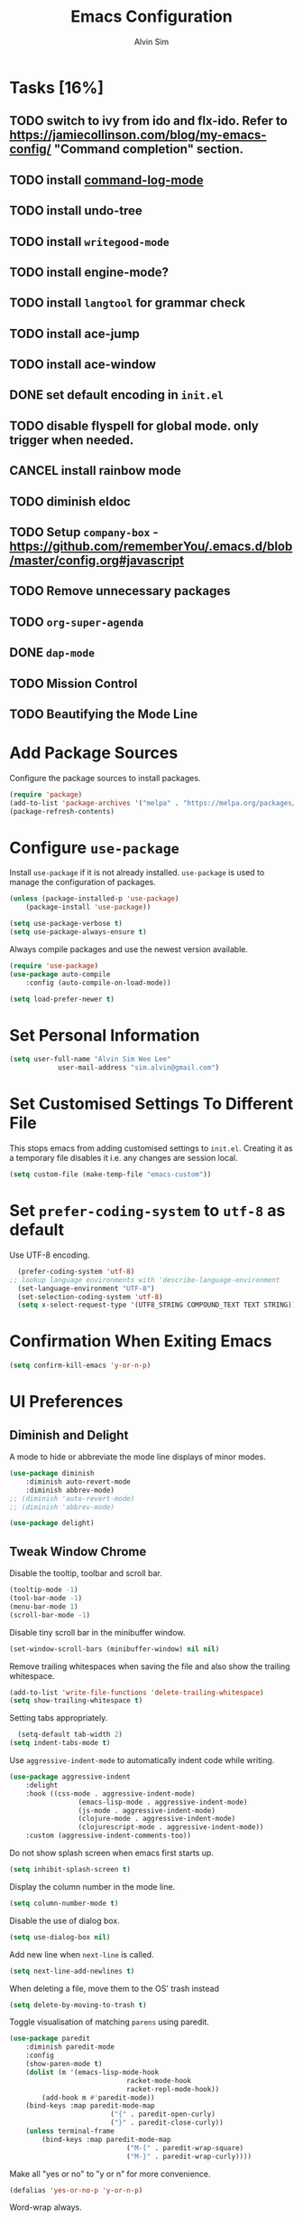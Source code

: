 #+TITLE: Emacs Configuration
#+AUTHOR: Alvin Sim
#+TOC: true
#+STARTUP: overview

* Tasks [16%]
	:PROPERTIES:
	:ARCHIVE:  %s_archive::* Tasks
	:END:
** TODO switch to ivy from ido and flx-ido. Refer to [[https://jamiecollinson.com/blog/my-emacs-config/]] "Command completion" section.
** TODO install [[https://github.com/lewang/command-log-mode][command-log-mode]]
** TODO install undo-tree
** TODO install =writegood-mode=
** TODO install engine-mode?
** TODO install =langtool= for grammar check
** TODO install ace-jump
** TODO install ace-window
** DONE set default encoding in =init.el=
** TODO disable flyspell for global mode. only trigger when needed.
** CANCEL install rainbow mode
** TODO diminish eldoc
** TODO Setup =company-box= - [[https://github.com/rememberYou/.emacs.d/blob/master/config.org#javascript]]
** TODO Remove unnecessary packages
** TODO =org-super-agenda=
** DONE =dap-mode=
** TODO Mission Control
** TODO Beautifying the Mode Line

* Add Package Sources

Configure the package sources to install packages.

#+BEGIN_SRC emacs-lisp
  (require 'package)
  (add-to-list 'package-archives '("melpa" . "https://melpa.org/packages/") t)
  (package-refresh-contents)
#+END_SRC

* Configure =use-package=

Install =use-package= if it is not already installed. =use-package= is used to manage the configuration of packages.

#+BEGIN_SRC emacs-lisp
	(unless (package-installed-p 'use-package)
		(package-install 'use-package))

	(setq use-package-verbose t)
	(setq use-package-always-ensure t)
#+END_SRC

Always compile packages and use the newest version available.

#+BEGIN_SRC emacs-lisp
	(require 'use-package)
	(use-package auto-compile
		:config (auto-compile-on-load-mode))

	(setq load-prefer-newer t)
#+END_SRC

* Set Personal Information

#+BEGIN_SRC emacs-lisp
	(setq user-full-name "Alvin Sim Wee Lee"
				user-mail-address "sim.alvin@gmail.com")
#+END_SRC

* Set Customised Settings To Different File

This stops emacs from adding customised settings to =init.el=. Creating it as a temporary file disables it i.e. any changes are session local.

#+BEGIN_SRC emacs-lisp
	(setq custom-file (make-temp-file "emacs-custom"))
#+END_SRC

* Set =prefer-coding-system= to =utf-8= as default

Use UTF-8 encoding.

#+BEGIN_SRC emacs-lisp
	(prefer-coding-system 'utf-8)
  ;; lookup language environments with 'describe-language-environment
	(set-language-environment "UTF-8")
	(set-selection-coding-system 'utf-8)
	(setq x-select-request-type '(UTF8_STRING COMPOUND_TEXT TEXT STRING))
#+END_SRC

* Confirmation When Exiting Emacs

	#+begin_src emacs-lisp
		(setq confirm-kill-emacs 'y-or-n-p)
	#+end_src

* UI Preferences

** Diminish and Delight

A mode to hide or abbreviate the mode line displays of minor modes.

#+BEGIN_SRC emacs-lisp
	(use-package diminish
		:diminish auto-revert-mode
		:diminish abbrev-mode)
	;; (diminish 'auto-revert-mode)
	;; (diminish 'abbrev-mode)

	(use-package delight)
#+END_SRC

** Tweak Window Chrome

Disable the tooltip, toolbar and scroll bar.

#+BEGIN_SRC emacs-lisp
	(tooltip-mode -1)
	(tool-bar-mode -1)
	(menu-bar-mode 1)
	(scroll-bar-mode -1)
#+END_SRC

Disable tiny scroll bar in the minibuffer window.

#+BEGIN_SRC emacs-lisp
	(set-window-scroll-bars (minibuffer-window) nil nil)
#+END_SRC

Remove trailing whitespaces when saving the file and also show the trailing whitespace.

#+BEGIN_SRC emacs-lisp
	(add-to-list 'write-file-functions 'delete-trailing-whitespace)
	(setq show-trailing-whitespace t)
#+END_SRC

Setting tabs appropriately.

#+BEGIN_SRC emacs-lisp
	(setq-default tab-width 2)
  (setq indent-tabs-mode t)
#+END_SRC

Use =aggressive-indent-mode= to automatically indent code while writing.

#+BEGIN_SRC emacs-lisp
	(use-package aggressive-indent
		:delight
		:hook ((css-mode . aggressive-indent-mode)
					 (emacs-lisp-mode . aggressive-indent-mode)
					 (js-mode . aggressive-indent-mode)
					 (clojure-mode . aggressive-indent-mode)
					 (clojurescript-mode . aggressive-indent-mode))
		:custom (aggressive-indent-comments-too))
#+END_SRC

Do not show splash screen when emacs first starts up.

#+BEGIN_SRC emacs-lisp
	(setq inhibit-splash-screen t)
#+END_SRC

Display the column number in the mode line.

#+BEGIN_SRC emacs-lisp
	(setq column-number-mode t)
#+END_SRC

Disable the use of dialog box.

#+BEGIN_SRC emacs-lisp
	(setq use-dialog-box nil)
#+END_SRC

Add new line when =next-line= is called.

#+BEGIN_SRC emacs-lisp
	(setq next-line-add-newlines t)
#+END_SRC

When deleting a file, move them to the OS' trash instead

#+BEGIN_SRC emacs-lisp
	(setq delete-by-moving-to-trash t)
#+END_SRC

Toggle visualisation of matching =parens= using paredit.

#+BEGIN_SRC emacs-lisp
	(use-package paredit
		:diminish paredit-mode
		:config
		(show-paren-mode t)
		(dolist (m '(emacs-lisp-mode-hook
								 racket-mode-hook
								 racket-repl-mode-hook))
			(add-hook m #'paredit-mode))
		(bind-keys :map paredit-mode-map
							 ("{" . paredit-open-curly)
							 ("}" . paredit-close-curly))
		(unless terminal-frame
			(bind-keys :map paredit-mode-map
								 ("M-[" . paredit-wrap-square)
								 ("M-}" . paredit-wrap-curly))))
#+END_SRC

Make all "yes or no" to "y or n" for more convenience.

#+BEGIN_SRC emacs-lisp
	(defalias 'yes-or-no-p 'y-or-n-p)
#+END_SRC

Word-wrap always.

#+BEGIN_SRC emacs-lisp
	(global-visual-line-mode 1)
#+END_SRC

Highlights the current line.

#+BEGIN_SRC emacs-lisp
	(global-hl-line-mode)
#+END_SRC

Replace lambdas and other forms with pretty symbols.

#+BEGIN_SRC emacs-lisp :tangle no
	(global-prettify-symbols-mode 1)
#+END_SRC

Disables the audio bell.

#+BEGIN_SRC emacs-lisp
	(setq ring-bell-function 'ignore)
#+END_SRC

Change how emacs backup files.

#+BEGIN_SRC emacs-lisp
	(setq backup-directory-alist '(("." . ".backup"))
				backup-by-copying t		;; Don't delete hardlinks
				version-control t			;; Use version numbers on backups
				delete-old-versions t	;; Delete excess backups
				kept-new-versions 20	;; Number of new backups to keep
				kept-old-versions 5) 	;; Number of old backups to keep
#+END_SRC

Focus help windows when they are opened.

#+BEGIN_SRC emacs-lisp
	(setq help-window-select t)
#+END_SRC

** Load Theme

#+BEGIN_SRC emacs-lisp
	;; (use-package atom-one-dark-theme)

	;; (use-package solarized-theme
	;; 	:init
	;; 	(setq solarized-distinct-fringe-background t
	;; 				solarized-use-variable-pitch nil
	;; 				solarized-high-contrast-mode-line t
	;; 				solarized-use-less-bold t
	;; 				solarized-use-more-italic t
	;; 				solarized-emphasize-indicators nil
	;; 				solarized-scale-org-headlines nil
	;; 				solarized-height-minus-1 1.0
	;; 				solarized-height-plus-1 1.0
	;; 				solarized-height-plus-2 1.0
	;; 				solarized-height-plus-3 1.0
	;; 				solarized-height-plus-4 1.0
	;; 				x-underline-at-descent-line t)
	;; 	:config
	;; 	(load-theme 'solarized-light t))

	(use-package leuven-theme
		:after org
		:custom
		(org-fontify-whole-heading-line t)
		:config
		(load-theme 'leuven t))

	;; (use-package nord-theme
	;; 	:config (load-theme 'nord t))

	;; TODO Headlines similar to Leuven
	;; TODO Headline tags similar to Leuven
	;; (use-package modus-themes
	;; 	:init
	;; 	(setq modus-themes-italic-constructs t
	;; 				modus-themes-bold-constucts nil
	;; 				modus-themes-region '(bg-only no-extend)
	;; 				modus-themes-tabs-accented t
	;; 				modus-themes-markup '(background italic)
	;; 				modus-themes-hl-line '(undeline accented)
	;; 				modus-themes-variable-pitch-ui nil
	;; 				modus-themes-paren-match '(bold intense)
	;; 				modus-themes-links '(neutral-underline background)
	;; 				modus-themes-box-buttons '(flat faint 0.9)
	;; 				modus-themes-diffs 'desaturated
	;; 				modus-themes-org-blocks 'gray-background
	;; 				modus-themes-org-agenda '((header-block . (1.3))
	;; 																	(header-date . (grayscale workaholic bold-today 1.1))
	;; 																	(event . (accented italic varied))
	;; 																	(scheduled . uniform)
	;; 																	(habit . traffic-light))
	;; 				modus-themes-headings '((1 . (background overline 1.3))
	;; 																(2 . (background overline rainbow 1.1))
	;; 																(3 . (background overline semibold))
	;; 																(t . (monochrome))))
	;; 	(modus-themes-load-themes)
	;; 	:config
	;; 	(modus-themes-load-operandi)
	;; 	(load-theme 'modus-operandi t))

#+END_SRC

** Font

Change the font

#+begin_src emacs-lisp
	(set-frame-font "Fira Code" nil t)
#+end_src

** Powerline

#+BEGIN_SRC emacs-lisp :tangle no
	(use-package powerline
		:config
		(powerline-default-theme)
		(when (display-graphic-p)
			(setq x-select-request-type '(UTF8-STRING COMPOUND_TEXT TEXT STRING))))
#+END_SRC

** Which key

Displays possible completions for a long keybinding.

#+BEGIN_SRC emacs-lisp
	(use-package which-key
		:diminish which-key-mode
		:config
		(add-hook 'after-init-hook 'which-key-mode))
#+END_SRC

** Autocomplete

Add autocomplete to only programming-related major modes using Company.

#+BEGIN_SRC emacs-lisp
	(use-package company
		:delight
		:config
		(add-hook 'prog-mode-hook 'company-mode)
		:custom
		(company-begin-commands '(self-insert-command))
		(company--idle-delay .1)
		(company-minimum-prefix-length 2)
		(company-show-numbers t)
		(company-tooltip-align-annotations 't)
		(global-company-mode t))
#+END_SRC

** Expand-region

Expands the region around the cursor semantically depending on the mode.

#+BEGIN_SRC emacs-lisp
	(use-package expand-region
		:bind (("C-=" . er/expand-region)
					 ("C-+" . er/contract-regions)))
#+END_SRC

** Rainbow-delimiter

Highlights delimiters like parentheses, brackets or braces by their depth.

#+BEGIN_SRC emacs-lisp
	(use-package rainbow-delimiters
		:hook	(prog-mode . rainbow-delimiters-mode))
#+END_SRC

** =rainbow-mode=

Colour the text with their value.

#+BEGIN_SRC emacs-lisp
	(use-package rainbow-mode
		:delight
		:hook (prog-mode))
#+END_SRC

* Configuration specifically for MS Windows

Replace the Windows' find program.

#+begin_src emacs-lisp
	;; (when (string-equal system-type "windows-nt")
	;; 	(let ((mypaths '("c:/Users/alvin/.bin/cygwin64/bin"
	;; 									 "c:/WINDOWS/system32"
	;; 									 "c:/Program Files/Git/bin"
	;; 									 "c:/Program Files/MiKTeX 2.9/miktex/bin/x64")))
	;; 		(setenv "PATH" (mapconcat 'identity mypaths ";"))
	;; 		(setq exec-path (append mypaths (list "." exec-directory)))))

	(setenv "JAVA_HOME" "c:/Users/AlvinWS/bin/jdk11.0.14_9")
	(setenv "PATH" (concat (getenv "JAVA_HOME") "/bin;" (getenv "PATH")))
	(setenv "PATH" (concat "c:/Users/AlvinWS/bin/cygwin64/bin;" (getenv "PATH")))

	(setq find-program "C:/Users/alvin/.bin/cygwin64/bin/find.exe")
#+end_src

* Ido and flx-ido

For better navigation.

#+BEGIN_SRC emacs-lisp
	(setq ido-enable-flex-matching t
				ido-everywhere t
				ido-create-new-buffer 'always
				ido-ignore-extensions t
				ido-mode 1)

	(use-package flx-ido
		:config
		(ido-mode 1)
		(ido-everywhere 1)
		(flx-ido-mode 1))
#+END_SRC

* Org

To manage my TODO tasks and agenda.

#+BEGIN_SRC emacs-lisp
	(setq other-org-files '("/Users/alvin/Dropbox/home/someday.org"))
	(setq org-agenda-files
				'("/Users/alvin/Dropbox/home/me.org"
					"/Users/alvin/Dropbox/home/pay.org"
					"/Users/alvin/Dropbox/home/australia.org"))
	(setq org-todo-keywords
				'((sequence "TODO(t)" "NEXT(n)" "DOING(g)" "|" "DONE(D)" "CANCEL(C)")
					(sequence "PAY(p)" "|" "PAID(P)" "CANCEL(C)")
					(sequence "TODO(t)" "DRAFT(d)" "|" "PUBLISHED(U)")
					(sequence "TODO(t)" "APPLIED(a)" "WAITING(w)" "|" "REJECTED(R)" "OFFERED(O)")))
	(setq org-src-fontify-natively t)
	(setq org-hierarchical-todo-statistics nil
				org-agenda-todo-ignore-deadlines t
				org-agenda-todo-ignore-scheduled t
				org-agenda-todo-ignore-timestamp t
				org-agenda-todo-ignore-with-date t)
	(setq org-refile-targets '((org-agenda-files :maxlevel . 1)
														 (other-org-files :maxlevel . 1)))

	;; keybindings
	(global-set-key "\C-cl" 'org-store-link)
	(global-set-key "\C-cc" 'org-capture)
	(global-set-key "\C-ca" 'org-agenda)
	(global-set-key "\C-cb" 'org-iswitchb)
	(global-set-key (kbd "C-c C-.") 'org-time-stamp-inactive)

	;; Turn on font lock for org mode
	(add-hook 'org-mode-hook 'turn-on-font-lock)

	(eval-after-load "org"  '(require 'ox-md nil t))

	;; org capture
	(setq org-capture-templates
				'(("m" "me tasks" entry
					 (file+headline "/Users/alvin/Dropbox/home/me.org" "Tasks")
					 "** TODO %? %^g")
					("s" "someday tasks" entry
					 (file+headline "/Users/alvin/Dropbox/home/someday.org" "Tasks")
					 "** TODO %? %^g")
					("a" "australia tasks" entry
					 (file+headline "/Users/alvin/Dropbox/home/australia.org" "Tasks")
					 "** TODO %? %^g")))

	(setq org-catch-invisible-edits 1
				org-hide-emphasis-markers t
				org-ellipsis "..")

  ;; Fixes open pdf file on emacs-27
	(add-hook 'org-mode-hook
						(lambda ()
							(delete '("\\.pdf\\'" . default) org-file-apps)
							(add-to-list 'org-file-apps '("\\.pdf\\'" . "xpdf %s"))))

#+END_SRC

* Reading E-Pub Books

	#+begin_src emacs-lisp
		(use-package visual-fill-column)

		(use-package nov
			:requires visual-fill-column
			:config
			(add-to-list 'auto-mode-alist '("\\.epub\\'" . nov-mode))
			(setq nov-text-width 80)
			(setq visual-fill-column-center-text t)
			(add-hook 'nov-mode-hook 'visual-line-mode)
			(add-hook 'nov-mode-hook 'visual-fill-column-mode))

		(defun my-nov-window-configuration-change-hook ()
			(my-nov-post-html-render-hook)
			(remove-hook 'window-configuration-change-hook
									 'my-nov-window-configuration-change-hook
									 t))

		(defun my-nov-font-setup ()
			(face-remap-add-relative 'variable-pitch :family "Liberation Serif"
															 :height 1.5))
		(add-hook 'nov-mode-hook 'my-nov-font-setup)
	#+end_src

* Plantuml

A tool for drawing UML diagrams - [[https://www.plantuml.com]]

#+BEGIN_SRC emacs-lisp
	(use-package plantuml-mode
		:config
		(org-babel-do-load-languages 'org-babel-load-languages '((plantuml	. t)))
		(setq org-plantuml-jar-path
					"C:/ProgramData/chocolatey/lib/plantuml/tools/plantuml.jar")
		(setq plantuml-default-exec-mode 'jar))
#+END_SRC

* Projectile

Easily find files in a project.

#+BEGIN_SRC emacs-lisp
	(use-package projectile
		:bind-keymap
		("C-c p" . projectile-command-map)
		("S-p" . projectile-command-map)
		:custom
		(projectile-enable-caching t)
		;; (projectile-indexing-method 'alien)
		;; (projectile-generic-command 'find-program)
		(projectile-mode-line '(:eval (projectile-project-name)))
		:config
		(projectile-mode +1)
		(add-to-list 'projectile-globally-ignored-directories "node_modules")
		(add-to-list 'projectile-globally-ignored-directories "target")
		(add-to-list 'projectile-globally-ignored-directories "archive")
		(add-to-list 'projectile-globally-ignored-directories ".cvsignore")
		:init
		(add-hook 'projectile-after-switch-project-hook (lambda ()
																											(projectile-invalidate-cache nil))))
#+END_SRC

* Yasnippet

Manage code snippets.

#+BEGIN_SRC emacs-lisp
	(use-package yasnippet
		:diminish yas-minor-mode
		:config
		(yas-global-mode 1)
		(global-set-key (kbd "M-/") 'company-yasnippet))
#+END_SRC

* Magit

Interface to git.

#+BEGIN_SRC emacs-lisp
  (use-package magit
	       :bind
	       ("C-x g" . magit-status)
	       ("C-x M-g" . magit-dispatch-popup)
	       ("C-c M-g" . magit-file-popup))
#+END_SRC

This is a workaround on Windows to have Magit prompt for the SSH passphrase if needed when pushing/pulling from remote.

#+begin_src emacs-lisp
	(use-package ssh-agency)
#+end_src

* Markdown

A mode that makes it easy to read files written using markdown.

#+BEGIN_SRC emacs-lisp
	(use-package markdown-mode
		:mode (("README\\.md\\'" . gfm-mode)
					 ("\\.md\\'" . markdown-mode)
					 ("\\.markdown\\'" . markdown-mode))
		:init (setq markdown-command "multimarkdown"))
#+END_SRC

* Coding Environment

Packages or configuration needed when in coding mode.

** Add matching delimiters using =electric-pair-mode=

#+BEGIN_SRC emacs-lisp
	(add-hook 'prog-mode-hook 'electric-pair-mode)
#+END_SRC

** =exec-path-from-shell=

#+begin_src emacs-lisp
	(use-package exec-path-from-shell
		:custom (exec-path-from-shell-check-startup-files nil)
		:config
		(push "HISTFILE" exec-path-from-shell-variables)
		(exec-path-from-shell-initialize))
#+end_src

** =add-node-modules-path=

#+begin_src emacs-lisp
	(use-package add-node-modules-path
		:config
		(eval-after-load 'web-mode
			'(add-hook 'web-mode-hook 'add-node-modules-path)))
#+end_src

** =flycheck=

Check code syntax on the fly.

When having problems with React code, check the following:
- Verify the path to the global =eslint=.
- Install =npm= globally - =npm install -g npm=.
- Install =webpack= and =eslint-import-resolver-webpack= globally.

#+BEGIN_SRC emacs-lisp
	(use-package flycheck
		:after (add-node-modules-path)
		:delight
		:config
		;; (setq-default flycheck-disabled-checkers
		;; 							(append	flycheck-disabled-checkers
		;; 											'(javascript-jshint)))
		;; (setq-default flycheck-disabled-checkers
		;; 							(append flycheck-disabled-checkers
		;; 											'(json-jsonlint)))
		(setq-default flycheck-temp-prefix ".flycheck")
		(setq flycheck-local-config-file-functions ".eslintrc.*")
		(setq flycheck-javascript-eslint-executable "$(npm bin)/eslint")
		:init	(global-flycheck-mode))

	(use-package flycheck-clj-kondo)
#+END_SRC

** Emacs Lisp

Adding some hooks for better coding in elisp.

#+BEGIN_SRC emacs-lisp
	(add-hook 'emacs-lisp-mode-hook #'subword-mode)
	(add-hook 'emacs-lisp-mode-hook #'paredit-mode)
	(add-hook 'emacs-lisp-mode-hook #'rainbow-delimiters-mode)
	(add-hook 'emacs-lisp-mode-hook #'eldoc-mode)

	(diminish 'emacs-lisp-mode "elisp")
	(diminish 'subword-mode)
	(diminish 'visual-line-mode)
#+END_SRC

** Eldoc

Provides minibuffer hints when working with Emacs Lisp.

#+BEGIN_SRC emacs-lisp
	(use-package eldoc
		:delight)
#+END_SRC

** HTML

#+BEGIN_SRC emacs-lisp
	(use-package sgml-mode
		:delight html-mode "HTML"
		:hook
		((html-mode . as/html-set-pretty-print-function)
		 (html-mode . sgml-electric-tag-pair-mode)
		 (html-mode . sgml-name-8bit-mode)
		 (html-mode . toggle-truncate-lines))
		:custom (sgml-basic-offset 2)
		:preface
		(defun as/html-set-pretty-print-function ()
			(setq as/pretty-print-function #'sgml-pretty-print)))
#+END_SRC

** Clojure

#+BEGIN_SRC emacs-lisp
	(use-package clojure-mode
		:init
		(add-hook 'clojure-mode-hook #'subword-mode)
		(add-hook 'clojure-mode-hook #'paredit-mode)
		(add-hook 'clojure-mode-hook #'rainbow-delimiters-mode)
		(add-hook 'clojure-mode-hook #'as/clojure-mode-hook)
		(add-hook 'clojurescript-mode-hook #'subword-mode)
		(add-hook 'clojurescript-mode-hook #'paredit-mode)
		(add-hook 'clojurescript-mode-hook #'rainbow-delimiters-mode)
		(add-hook 'clojurescript-mode-hook #'as/clojure-mode-hook)
		:config
		(require 'flycheck-clj-kondo))

	(unless (package-installed-p 'inf-clojure)
		(package-refresh-contents)
		(package-install 'inf-clojure))
	(add-hook 'clojure-mode-hook #'inf-clojure-minor-mode)
#+END_SRC

*** =clj-refactoring=

To refactor clojure code.

#+BEGIN_SRC emacs-lisp
	(use-package clj-refactor)

	(defun as/clojure-mode-hook ()
		(clj-refactor-mode 1)
		(yas-minor-mode 1)	; for adding require/use/import statements
		;; This choice of keybinding leaves cider-macroexpand-1 unbound
		(cljr-add-keybindings-with-prefix "C-c C-m"))
#+END_SRC

*** Cider

REPL for clojure.

#+BEGIN_SRC emacs-lisp
	(use-package cider
		:config
		(setq cider-repl-pop-to-buffer-on-connect nil)
		:init
		(add-hook 'cider-repl-mode-hook #'eldoc-mode))
#+END_SRC

** =web-mode=

#+BEGIN_SRC emacs-lisp
	(use-package web-mode
		:delight "☸ "
		:mode ("\\.html?\\'" "\\.[jt]sx?\\'")
		:config
		(setq web-mode-block-padding 2)
		(setq web-mode-code-indent-offset 2)
		(setq web-mode-content-types-alist '(("jsx" . "\\.[jt]sx?\\'")))
		(setq web-mode-css-indent-offset 2)
		(setq web-mode-enable-auto-closing t)
		(setq web-mode-enable-auto-pairing t)
		(setq web-mode-enable-current-element-highlight t)
		(setq web-mode-markup-indent-offset 2)
		(setq web-mode-script-padding 2)
		(setq web-mode-style-padding 2))
#+END_SRC

** =typescript-mode=

#+begin_src emacs-lisp
	(use-package typescript-mode
		:mode ("\\.[jt]s\\'"))
#+end_src

** =tide=

=tide= is used together with =web-mode=

#+begin_src emacs-lisp
	(use-package tide
		:after (company flycheck typescript-mode)
		:hook ((typescript-mode . tide-setup)
					 (typescript-mode . tide-hl-identifier-mode)
					 (before-save . tide-format-before-save)))

	(defun as/setup-tide-mode ()
		(interactive)
		(tide-setup)
		(flycheck-mode +1)
		(setq flycheck-check-syntax-automatically '(save mode-enabled))
		(eldoc-mode +1)
		(tide-hl-identifier-mode +1)
		;; company is an optional dependency. You have to
		;; install it separately via package-install
		;; `M-x package-install [ret] company`
		(company-mode +1))
#+end_src

** JavaScript

Create =jsconfig.json= in the root folder of the project. =jsconfig.json= is =tsconfig.json= with =allowJs= attribute set to =true=.

#+begin_src javascript :tangle no
	{
			"compilerOptions": {
					"target": "es2017",
					"allowSyntheticDefaultImports": true,
					"noEmit": true,
					"checkJs": true,
					"jsx": "react",
					"lib": [ "dom", "es2017" ]
			}
	}
#+end_src

*** TSX

#+begin_src emacs-lisp
	(require 'web-mode)
	(add-to-list 'auto-mode-alist '("\\.tsx\\'" . web-mode))
	(add-hook 'web-mode-hook
						(lambda ()
							(when (string-equal "tsx" (file-name-extension buffer-file-name))
								(as/setup-tide-mode))))

	;; enable typescript-tslint checker
	(flycheck-add-mode 'typescript-tslint 'web-mode)
#+end_src

*** JSX

#+begin_src emacs-lisp
	(require 'web-mode)
	(add-to-list 'auto-mode-alist '("\\.jsx\\'" . web-mode))
	(add-hook 'web-mode-hook
						(lambda ()
							(when (string-equal "jsx" (file-name-extension buffer-file-name))
								(as/setup-tide-mode))))

	;; enable lint checker
	;; TODO 'jsx-tide' and 'append' failed to be added to the flycheck-add-next-checker because it couldn't be found
	(flycheck-add-mode 'javascript-eslint 'web-mode)
	;; (flycheck-add-next-checker 'javascript-eslint)
#+end_src

*** JSON

#+BEGIN_SRC emacs-lisp
  (use-package json-mode
    :mode "\\.json\\'"
    :config (setq json-reformat:indent-width 2))
#+END_SRC

** CSS

#+BEGIN_SRC emacs-lisp
	(use-package css-mode
		:custom (css-indent-offset 2))
#+END_SRC

** =emmet-mode=

#+BEGIN_SRC emacs-lisp
	(use-package emmet-mode
		:delight
		:hook (sgml-mode css-mode web-mode))
#+END_SRC

** CSV

#+BEGIN_SRC emacs-lisp
	(use-package csv-mode)
#+END_SRC

** Go-lang

	 #+begin_src emacs-lisp
		 (use-package go-mode
			 :config
			 (add-to-list 'auto-mode-alist '("\\.go\\'" . go-mode)))
	 #+end_src

* Writing

** Ispell

 Spell check functionality.

 #+BEGIN_SRC emacs-lisp
	 (add-to-list 'exec-path "/usr/bin/aspell")
	 (setq ispell-program-name "aspell"
				 text-mode-hook '(lambda () (flyspell-mode t)))

	 (require 'ispell)
	 (setq ispell-dictionary "british")
 #+END_SRC

** Chinese Input method using =pyim=

#+begin_src emacs-lisp :tangle no
	(use-package pyim
		:demand t
		:config
		(use-package pyim-basedict
			:config (pyim-basedict-enable))

		(setq pyim-default-scheme 'quanpin)

		(setq-default pyim-english-input-switch-functions
									'(pyim-probe-dynamic-english
										;; pyim-probe-isearch-mode
										pyim-probe-program-mode
										pyim-probe-org-structure-template))

		(setq-default pyim-punctuation-half-width-functions
									'(pyim-probe-punctuation-line-beginning
										pyim-probe-punctuation-after-punctuation))

		(pyim-isearch-mode 1)

		(setq pyim-page-tooltip 'popup)

		(setq pyim-page-length 5)

		:bind
		(("M-j" . pyim-convert-string-at-point)
		 ("C-;" . pyim-delete-word-from-personal-buffer)))
#+end_src

* Utilities or helper methods

** Load Emacs' Configuration File

Opens the emacs' config file, which is this config file - =config.org=.

#+BEGIN_SRC emacs-lisp
	(defun as/config ()
		"find and open emacs' config file"
		(interactive)
		(find-file "~/.emacs.d/config.org"))
#+END_SRC

** Create a new scratch file

#+BEGIN_SRC emacs-lisp
	(defun as/create-scratch-buffer nil
		"create a scratch buffer"
		(interactive)
		(switch-to-buffer (get-buffer-create "*scratch*"))
		(lisp-interaction-mode)
		(insert initial-scratch-message))
#+END_SRC

** Change Emacs' look when it is opened in the terminal via the =-nw= paramater

#+BEGIN_SRC emacs-lisp
	(defun as/terminal-init-screen ()
		"Terminal initialization function for screen"
		(interactive)
		(tty-run-terminal-initialization (selected-frame) "rxvt")
		(tty-run-terminal-initialization (selected-frame) "xterm"))
#+END_SRC

** Dired sort options

#+begin_src emacs-lisp
	(defun as/dired-sort ()
		"Sort dired dir listing in different ways.
	Prompt for a choice.
	URL `http://xahlee.info/emacs/emacs/dired_sort.html'
	Version: 2018-12-23 2022-04-07"
		(interactive)
		(let (xsortBy xarg)
			(setq xsortBy (completing-read "Sort by:" '( "date" "size" "name" )))
			(cond
			 ((equal xsortBy "name") (setq xarg "-Al "))
			 ((equal xsortBy "date") (setq xarg "-Al -t"))
			 ((equal xsortBy "size") (setq xarg "-Al -S"))
			 ((equal xsortBy "dir") (setq xarg "-Al --group-directories-first"))
			 (t (error "logic error 09535" )))
			(dired-sort-other xarg )))
#+end_src

* Keybindings

#+BEGIN_SRC emacs-lisp
	(global-set-key (kbd "C-+") 'text-scale-increase)
	(global-set-key (kbd "C--") 'text-scale-decrease)
	(global-set-key (kbd "C-x C-b") 'ibuffer)
	(global-set-key (kbd "RET") 'newline-and-indent)
	(global-set-key (kbd "C-:") 'comment-or-uncomment-region)
	(global-set-key (kbd "M-/") 'hippie-expand)
	(global-set-key (kbd "<f8>") 'ispell-word)
	(global-set-key (kbd "C-<f8>") 'flyspell-mode)
	(global-set-key (kbd "C-c i") 'imenu)
	(define-key global-map (kbd "RET") 'newline-and-indent)

	;; move line of text up or down
	(global-set-key [M-up] 'move-text-up)
	(global-set-key [M-down] 'move-text-down)

	;; mini-buffer history
	(global-set-key (kbd "M-n") 'next-history-element)
	(global-set-key (kbd "M-p") 'previous-history-element)
#+END_SRC
